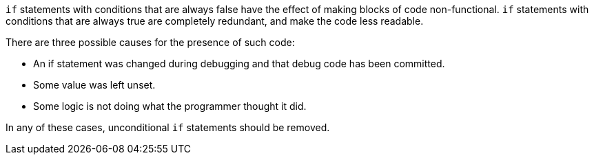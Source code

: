 ``++if++`` statements with conditions that are always false have the effect of making blocks of code non-functional. ``++if++`` statements with conditions that are always true are completely redundant, and make the code less readable.


There are three possible causes for the presence of such code: 

* An if statement was changed during debugging and that debug code has been committed.
* Some value was left unset.
* Some logic is not doing what the programmer thought it did.

In any of these cases, unconditional ``++if++`` statements should be removed.
